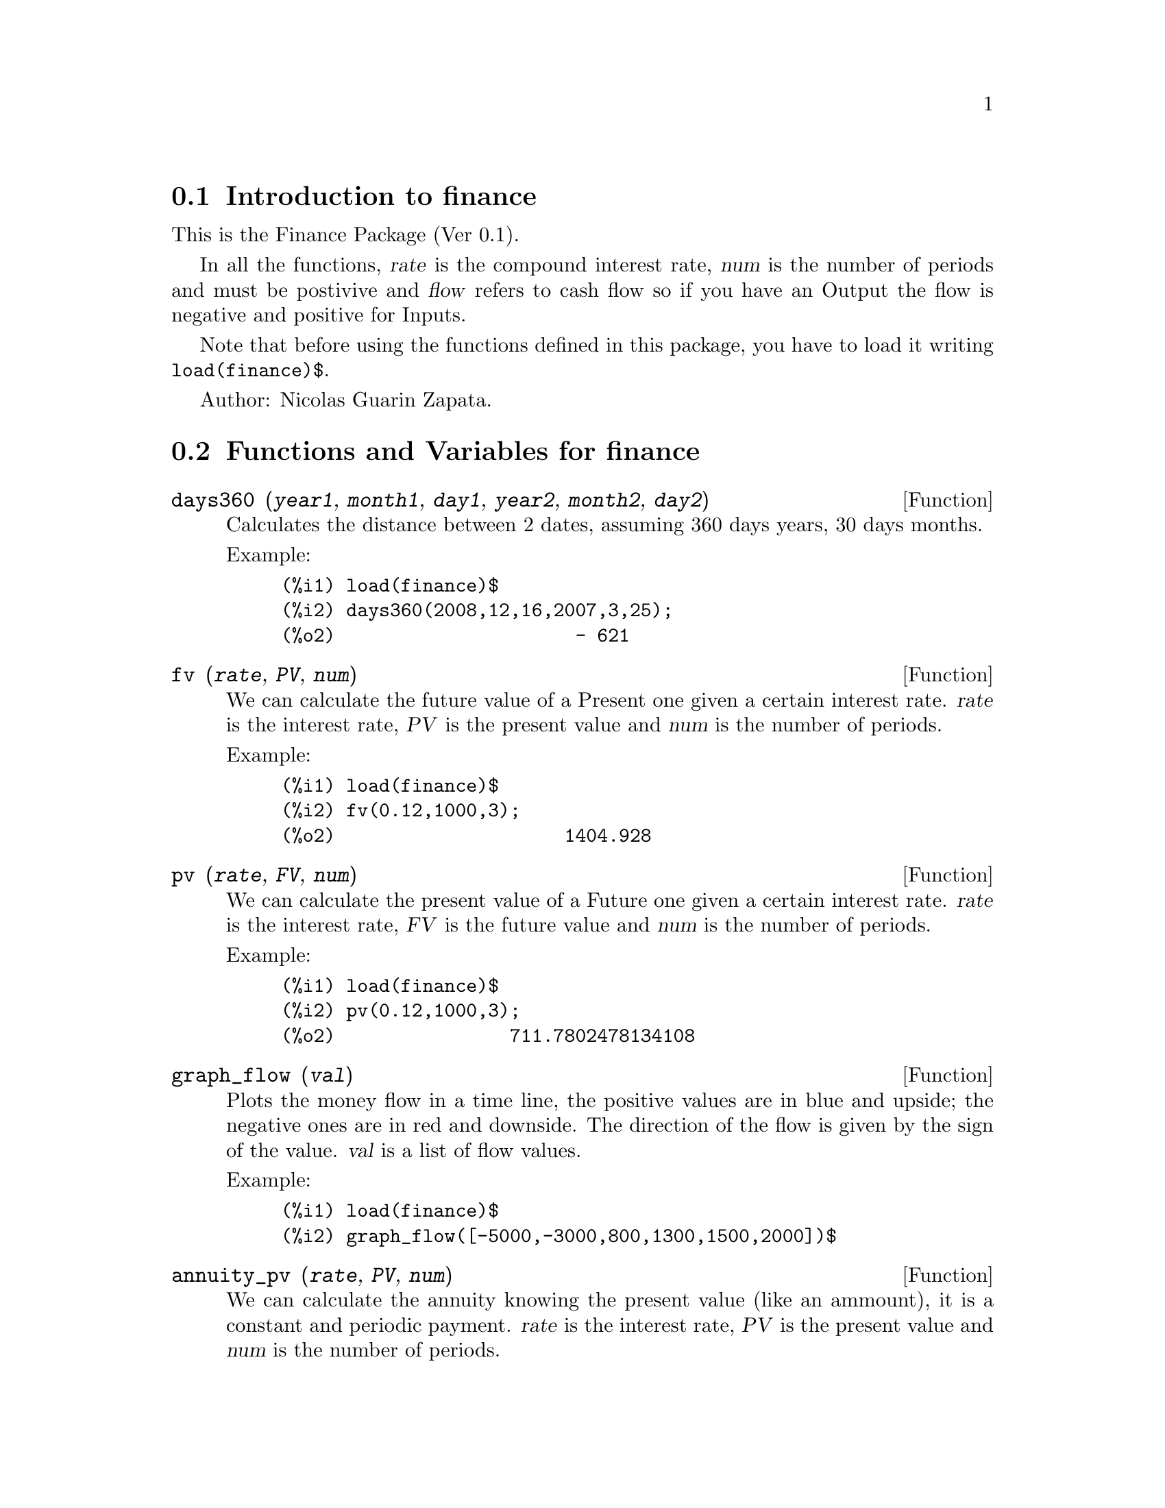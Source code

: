 @c -----------------------------------------------------------------------------
@c File        : finance.de.texi
@c License     : GNU General Public License (GPL)
@c Language    : German
@c Original    : fractals.texi revision 27.03.2011
@c Date        : 19.04.2011
@c Revision    : 19.04.2011
@c 
@c This file is part of Maxima -- GPL CAS based on DOE-MACSYMA
@c -----------------------------------------------------------------------------

@menu
* Introduction to finance::
* Functions and Variables for finance::
@end menu

@c -----------------------------------------------------------------------------
@node Introduction to finance, Functions and Variables for finance, finance, finance
@section Introduction to finance
@c -----------------------------------------------------------------------------

This is the Finance Package (Ver 0.1).

In all the functions, @var{rate} is the compound interest
rate, @var{num} is the number of periods and must be
postivive and @var{flow} refers to cash flow so if you
have an Output the flow is negative and positive
for Inputs.

Note that before using the functions defined in this 
package, you have to load it writing @code{load(finance)$}.

Author: Nicolas Guarin Zapata.

@c -----------------------------------------------------------------------------
@node Functions and Variables for finance,  , Introduction to finance, finance
@section Functions and Variables for finance
@c -----------------------------------------------------------------------------

@c -----------------------------------------------------------------------------
@deffn {Function} days360 (@var{year1}, @var{month1}, @var{day1}, @var{year2}, @var{month2}, @var{day2})

Calculates the distance between 2 dates, assuming 360 days years, 30 days
months.

Example:

@example
(%i1) load(finance)$
(%i2) days360(2008,12,16,2007,3,25);
(%o2)                      - 621
@end example
@end deffn

@c -----------------------------------------------------------------------------
@deffn {Function} fv (@var{rate}, @var{PV}, @var{num})

We can calculate the future value of a Present one given a certain interest
rate.  @var{rate} is the interest rate, @var{PV} is the present value and
@var{num} is the number of periods.

Example:

@example
(%i1) load(finance)$
(%i2) fv(0.12,1000,3);
(%o2)                     1404.928
@end example
@end deffn

@c -----------------------------------------------------------------------------
@deffn {Function} pv (@var{rate}, @var{FV}, @var{num})

We can calculate the present value of a Future one given a certain interest
rate.  @var{rate} is the interest rate, @var{FV} is the future value and
@var{num} is the number of periods.

Example:

@example
(%i1) load(finance)$
(%i2) pv(0.12,1000,3);
(%o2)                711.7802478134108
@end example
@end deffn

@c -----------------------------------------------------------------------------
@deffn {Function} graph_flow (@var{val})

Plots the money flow in a time line, the positive values are in blue
and upside; the negative ones are in red and downside.
The direction of the flow is given by the sign of the value.
@var{val} is a list of flow values.

Example:

@example
(%i1) load(finance)$
(%i2) graph_flow([-5000,-3000,800,1300,1500,2000])$
@end example
@end deffn

@c -----------------------------------------------------------------------------
@deffn {Function} annuity_pv (@var{rate}, @var{PV}, @var{num})

We can calculate the annuity knowing the present value (like an ammount),
it is a constant and periodic payment.  @var{rate} is the interest rate,
@var{PV} is the present value and @var{num} is the number of periods.

Example:

@example
(%i1) load(finance)$
(%i2) annuity_pv(0.12,5000,10);
(%o2)                884.9208207992202
@end example
@end deffn

@c -----------------------------------------------------------------------------
@deffn {Function} annuity_fv (@var{rate}, @var{FV}, @var{num})

We can calculate the annuity knowing the desired value (future value),
it is a constant and periodic payment.  @var{rate} is the interest rate,
@var{FV} is the future value and @var{num} is the number of periods.

Example:

@example
(%i1) load(finance)$
(%i2) annuity_fv(0.12,65000,10);
(%o2)                3703.970670389863
@end example
@end deffn

@c -----------------------------------------------------------------------------
@deffn {Function} geo_annuity_pv (@var{rate}, @var{growing_rate}, @var{PV}, @var{num})

We can calculate the annuity knowing the present value (like an ammount),
in a growing periodic payment.  @var{rate} is the interest rate,
@var{growing_rate} is the growing rate, @var{PV} is the present value and
@var{num} is the number of periods.

Example:

@example
(%i1) load(finance)$
(%i2) geo_annuity_pv(0.14,0.05,5000,10);
(%o2)                802.6888176505123
@end example
@end deffn

@c -----------------------------------------------------------------------------
@deffn {Function} geo_annuity_fv (@var{rate}, @var{growing_rate}, @var{FV},@var{num})

We can calculate the annuity knowing the desired value (future value),
in a growing periodic payment.  @var{rate} is the interest rate,
@var{growing_rate} is the growing rate, @var{FV} is the future value and
@var{num} is the number of periods.

Example:

@example
(%i1) load(finance)$
(%i2) geo_annuity_fv(0.14,0.05,5000,10);
(%o2)                216.5203395312695
@end example
@end deffn

@c -----------------------------------------------------------------------------
@deffn {Function} amortization (@var{rate}, @var{ammount}, @var{num})

Amortization table determinated by a specific rate.
@var{rate} is the interest rate, @var{ammount} is the ammount value,
and @var{num} is the number of periods.

Example:

@example
(%i1) load(finance)$
(%i2) amortization(0.05,56000,12)$
      "n"    "Balance"     "Interest"   "Amortization"  "Payment"      
     0.000     56000.000         0.000         0.000         0.000  
     1.000     52481.777      2800.000      3518.223      6318.223  
     2.000     48787.643      2624.089      3694.134      6318.223  
     3.000     44908.802      2439.382      3878.841      6318.223  
     4.000     40836.019      2245.440      4072.783      6318.223  
     5.000     36559.597      2041.801      4276.422      6318.223  
     6.000     32069.354      1827.980      4490.243      6318.223  
     7.000     27354.599      1603.468      4714.755      6318.223  
     8.000     22404.106      1367.730      4950.493      6318.223  
     9.000     17206.088      1120.205      5198.018      6318.223  
    10.000     11748.170       860.304      5457.919      6318.223  
    11.000      6017.355       587.408      5730.814      6318.223  
    12.000         0.000       300.868      6017.355      6318.223
@end example
@end deffn

@c -----------------------------------------------------------------------------
@deffn {Function} arit_amortization (@var{rate}, @var{increment}, @var{ammount}, @var{num})

The amortization table determinated by a specific rate and with growing payment
can be claculated by @code{arit_amortization}.
Notice that the payment is not constant, it presents
an arithmetic growing, increment is then the difference between two
consecutive rows in the "Payment" column.
@var{rate} is the interest rate, @var{increment} is the increment, @var{ammount}
is the ammount value, and @var{num} is the number of periods.

Example:

@example
(%i1) load(finance)$
(%i2) arit_amortization(0.05,1000,56000,12)$
      "n"    "Balance"     "Interest"   "Amortization"  "Payment"      
     0.000     56000.000         0.000         0.000         0.000  
     1.000     57403.679      2800.000     -1403.679      1396.321  
     2.000     57877.541      2870.184      -473.863      2396.321  
     3.000     57375.097      2893.877       502.444      3396.321  
     4.000     55847.530      2868.755      1527.567      4396.321  
     5.000     53243.586      2792.377      2603.945      5396.321  
     6.000     49509.443      2662.179      3734.142      6396.321  
     7.000     44588.594      2475.472      4920.849      7396.321  
     8.000     38421.703      2229.430      6166.892      8396.321  
     9.000     30946.466      1921.085      7475.236      9396.321  
    10.000     22097.468      1547.323      8848.998     10396.321  
    11.000     11806.020      1104.873     10291.448     11396.321  
    12.000        -0.000       590.301     11806.020     12396.321
@end example
@end deffn

@c -----------------------------------------------------------------------------
@deffn {Function} geo_amortization (@var{rate}, @var{growing_rate}, @var{ammount}, @var{num})

The amortization table determinated by rate, ammount,
and number of periods can be found by @code{geo_amortization}.
Notice that the payment is not constant, it presents
a geometric growing, @var{growing_rate} is then the quotient between two
consecutive rows in the "Payment" column.
@var{rate} is the interest rate, @var{ammount}
is the ammount value, and @var{num} is the number of periods.

Example:

@example
(%i1) load(finance)$
(%i2) geo_amortization(0.05,0.03,56000,12)$
      "n"    "Balance"     "Interest"   "Amortization"  "Payment"      
     0.000     56000.000         0.000         0.000         0.000  
     1.000     53365.296      2800.000      2634.704      5434.704  
     2.000     50435.816      2668.265      2929.480      5597.745  
     3.000     47191.930      2521.791      3243.886      5765.677  
     4.000     43612.879      2359.596      3579.051      5938.648  
     5.000     39676.716      2180.644      3936.163      6116.807  
     6.000     35360.240      1983.836      4316.475      6300.311  
     7.000     30638.932      1768.012      4721.309      6489.321  
     8.000     25486.878      1531.947      5152.054      6684.000  
     9.000     19876.702      1274.344      5610.176      6884.520  
    10.000     13779.481       993.835      6097.221      7091.056  
    11.000      7164.668       688.974      6614.813      7303.787  
    12.000         0.000       358.233      7164.668      7522.901
@end example
@end deffn

@c -----------------------------------------------------------------------------
@deffn {Function} saving (@var{rate}, @var{ammount}, @var{num})

The table that represents the values in a constant and periodic
saving can be found by @code{saving}.
@var{ammount} represents the desired quantity and num the number
of periods to save.

Example:

@example
(%i1) load(finance)$
(%i2) saving(0.15,12000,15)$
      "n"    "Balance"     "Interest"   "Payment"      
     0.000         0.000         0.000         0.000  
     1.000       252.205         0.000       252.205  
     2.000       542.240        37.831       252.205  
     3.000       875.781        81.336       252.205  
     4.000      1259.352       131.367       252.205  
     5.000      1700.460       188.903       252.205  
     6.000      2207.733       255.069       252.205  
     7.000      2791.098       331.160       252.205  
     8.000      3461.967       418.665       252.205  
     9.000      4233.467       519.295       252.205  
    10.000      5120.692       635.020       252.205  
    11.000      6141.000       768.104       252.205  
    12.000      7314.355       921.150       252.205  
    13.000      8663.713      1097.153       252.205  
    14.000     10215.474      1299.557       252.205  
    15.000     12000.000      1532.321       252.205
@end example
@end deffn

@c -----------------------------------------------------------------------------
@deffn {Function} npv (@var{rate}, @var{val})

Calculates de present value of a value series to evaluate the viability in a
project.
@var{flowValues} es una lista con los valores para cada periodo.

Example:

@example
(%i1) load(finance)$
(%i2) npv(0.25,[100,500,323,124,300]);
(%o2)                714.4703999999999
@end example
@end deffn

@c -----------------------------------------------------------------------------
@deffn {Function} irr (@var{val}, @var{IO})

IRR (Internal Rate of Return) is the value of rate which makes Net Present Value
zero.
@var{flowValues} los valores para cada periodo (para periodos mayores a 0) y
@var{I0} el valor para el periodo cero.

Example:

@example
(%i1) load(finance)$
(%i2) res:irr([-5000,0,800,1300,1500,2000],0)$
(%i3) rhs(res[1][1]);
(%o3)                .03009250374237132
@end example
@end deffn

@c -----------------------------------------------------------------------------
@deffn {Function} benefit_cost (@var{rate}, @var{input}, @var{output})

Calculates the ratio Benefit/Cost.  Benefit is the Net Present Value (NPV)
of the inputs, and Cost is the Net Present Value (NPV) of the outputs.
Notice that if there is not an input or output value in a specific period,
the input/output would be a zero for that period.
@var{rate} is the interest rate, @var{input} is a list of input values,
and @var{output} is a list of output values.

Example:

@example
(%i1) load(finance)$
(%i2) benefit_cost(0.24,[0,300,500,150],[100,320,0,180]);
(%o2)               1.427249324905784
@end example
@end deffn

@c --- End of file finance.de.texi ---------------------------------------------

